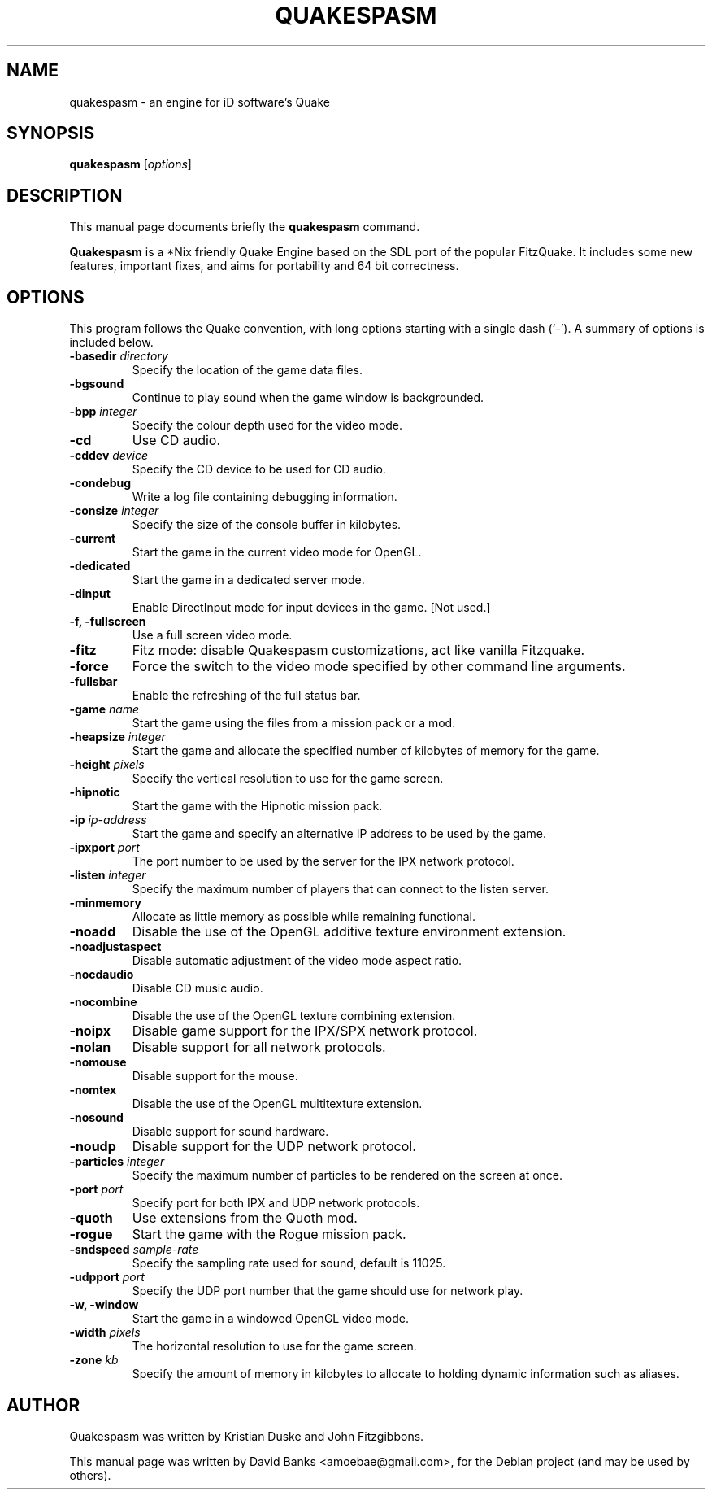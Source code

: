 .\"                                      Hey, EMACS: -*- nroff -*-
.\" First parameter, NAME, should be all caps
.\" Second parameter, SECTION, should be 1-8, maybe w/ subsection
.\" other parameters are allowed: see man(7), man(1)
.TH QUAKESPASM 1 "2012-03-27"
.\" Please adjust this date whenever revising the manpage.
.\"
.\" Some roff macros, for reference:
.\" .nh        disable hyphenation
.\" .hy        enable hyphenation
.\" .ad l      left justify
.\" .ad b      justify to both left and right margins
.\" .nf        disable filling
.\" .fi        enable filling
.\" .br        insert line break
.\" .sp <n>    insert n+1 empty lines
.\" for manpage-specific macros, see man(7)
.SH NAME
quakespasm \- an engine for iD software's Quake
.SH SYNOPSIS
.B quakespasm
.RI [ options ]
.SH DESCRIPTION
This manual page documents briefly the
.B quakespasm
command.
.PP
.\" TeX users may be more comfortable with the \fB<whatever>\fP and
.\" \fI<whatever>\fP escape sequences to invode bold face and italics,
.\" respectively.
\fBQuakespasm\fP is a *Nix friendly Quake Engine based on the SDL port of the
popular FitzQuake. It includes some new features, important fixes, and aims
for portability and 64 bit correctness.
.SH OPTIONS
This program follows the Quake convention, with long options starting with a
single dash (`-').  A summary of options is included below.
.TP
.B \-basedir \fIdirectory\fR
Specify the location of the game data files.
.TP
.B \-bgsound
Continue to play sound when the game window is backgrounded.
.TP
.B \-bpp \fIinteger\fR
Specify the colour depth used for the video mode.
.TP
.B \-cd
Use CD audio.
.TP
.B \-cddev \fIdevice\fR
Specify the CD device to be used for CD audio.
.TP
.B \-condebug
Write a log file containing debugging information.
.TP
.B \-consize \fIinteger\fR
Specify the size of the console buffer in kilobytes.
.TP
.B \-current
Start the game in the current video mode for OpenGL.
.TP
.B \-dedicated
Start the game in a dedicated server mode.
.TP
.B \-dinput
Enable DirectInput mode for input devices in the game.  [Not used.]
.TP
.B \-f, \-fullscreen
Use a full screen video mode.
.TP
.B \-fitz
Fitz mode: disable Quakespasm customizations, act like vanilla Fitzquake.
.TP
.B \-force
Force the switch to the video mode specified by other command line arguments.
.TP
.B \-fullsbar
Enable the refreshing of the full status bar.
.TP
.B \-game \fIname\fR
Start the game using the files from a mission pack or a mod.
.TP
.B \-heapsize \fIinteger\fR
Start the game and allocate the specified number of kilobytes of memory for the
game.
.TP
.B \-height \fIpixels\fR
Specify the vertical resolution to use for the game screen.
.TP
.B \-hipnotic
Start the game with the Hipnotic mission pack.
.TP
.B \-ip \fIip-address\fR
Start the game and specify an alternative IP address to be used by the game.
.TP
.B \-ipxport \fIport\fR
The port number to be used by the server for the IPX network protocol.
.TP
.B \-listen \fIinteger\fR
Specify the maximum number of players that can connect to the listen server.
.TP
.B \-minmemory
Allocate as little memory as possible while remaining functional.
.TP
.B \-noadd
Disable the use of the OpenGL additive texture environment extension.
.TP
.B \-noadjustaspect
Disable automatic adjustment of the video mode aspect ratio.
.TP
.B \-nocdaudio
Disable CD music audio.
.TP
.B \-nocombine
Disable the use of the OpenGL texture combining extension.
.TP
.B \-noipx
Disable game support for the IPX/SPX network protocol.
.TP
.B \-nolan
Disable support for all network protocols.
.TP
.B \-nomouse
Disable support for the mouse.
.TP
.B \-nomtex
Disable the use of the OpenGL multitexture extension.
.TP
.B \-nosound
Disable support for sound hardware.
.TP
.B \-noudp
Disable support for the UDP network protocol.
.TP
.B \-particles \fIinteger\fR
Specify the maximum number of particles to be rendered on the screen at once.
.TP
.B \-port \fIport\fR
Specify port for both IPX and UDP network protocols.
.TP
.B \-quoth
Use extensions from the Quoth mod.
.TP
.B \-rogue
Start the game with the Rogue mission pack.
.TP
.B \-sndspeed \fIsample-rate\fR
Specify the sampling rate used for sound, default is 11025.
.TP
.B \-udpport \fIport\fR
Specify the UDP port number that the game should use for network play.
.TP
.B \-w, \-window
Start the game in a windowed OpenGL video mode.
.TP
.B \-width \fIpixels\fR
The horizontal resolution to use for the game screen.
.TP
.B \-zone \fIkb\fR
Specify the amount of memory in kilobytes to allocate to holding dynamic
information such as aliases.
.SH AUTHOR
Quakespasm was written by Kristian Duske and John Fitzgibbons.
.PP
This manual page was written by David Banks <amoebae@gmail.com>,
for the Debian project (and may be used by others).
